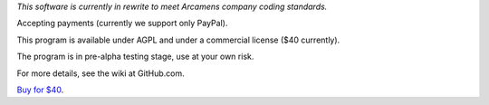 *This software is currently in rewrite to meet Arcamens company coding standards.*

Accepting payments (currently we support only PayPal).

This program is available under AGPL and under a commercial license ($40 currently).

The program is in pre-alpha testing stage, use at your own risk.

For more details, see the wiki at GitHub.com.

`Buy for $40
<https://shopper.mycommerce.com/checkout/cart/add/57309-1>`_.
